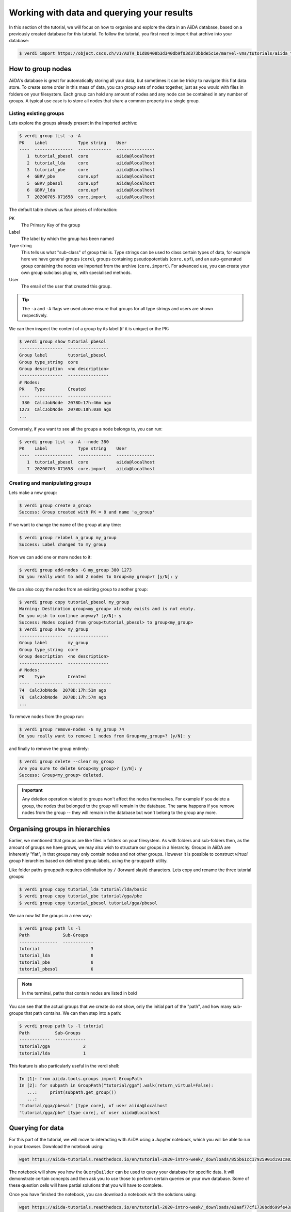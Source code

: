 .. _data:

*******************************************
Working with data and querying your results
*******************************************

In this section of the tutorial, we will focus on how to organise and explore the data in an AiiDA database, based on a previously created database  for this tutorial.
To follow the tutorial, you first need to import that archive into your database:

.. code-block:: console

   $ verdi import https://object.cscs.ch/v1/AUTH_b1d80408b3d340db9f03d373bbde5c1e/marvel-vms/tutorials/aiida_tutorial_2020_07_perovskites_v0.9.aiida


How to group nodes
------------------

AiiDA's database is great for automatically storing all your data, but sometimes it can be tricky to navigate this flat data store.
To create some order in this mass of data, you can *group* sets of nodes together, just as you would with files in folders on your filesystem.
Each group can hold any amount of nodes and any node can be contained in any number of groups.
A typical use case is to store all nodes that share a common property in a single group.

Listing existing groups
^^^^^^^^^^^^^^^^^^^^^^^

Lets explore the groups already present in the imported archive:

.. code-block:: console

   $ verdi group list -a -A
   PK    Label            Type string    User
   ----  ---------------  -------------  ---------------
      1  tutorial_pbesol  core           aiida@localhost
      2  tutorial_lda     core           aiida@localhost
      3  tutorial_pbe     core           aiida@localhost
      4  GBRV_pbe         core.upf       aiida@localhost
      5  GBRV_pbesol      core.upf       aiida@localhost
      6  GBRV_lda         core.upf       aiida@localhost
      7  20200705-071658  core.import    aiida@localhost

The default table shows us four pieces of information:

PK
   The Primary Key of the group
Label
   The label by which the group has been named
Type string
   This tells us what "sub-class" of group this is.
   Type strings can be used to class certain types of data, for example here we have general groups (``core``), groups containing pseudopotentials (``core.upf``), and an auto-generated group containing the nodes we imported from the archive (``core.import``).
   For advanced use, you can create your own group subclass plugins, with specialised methods.
User
   The email of the user that created this group.

.. tip::

   The ``-a`` and ``-A`` flags we used above ensure that groups for all type strings and users are shown respectively.

We can then inspect the content of a group by its label (if it is unique) or the PK:

.. code-block:: console

   $ verdi group show tutorial_pbesol
   -----------------  ----------------
   Group label        tutorial_pbesol
   Group type_string  core
   Group description  <no description>
   -----------------  ----------------
   # Nodes:
   PK    Type         Created
   ----  -----------  -----------------
    380  CalcJobNode  2078D:17h:46m ago
   1273  CalcJobNode  2078D:18h:03m ago
   ...

Conversely, if you want to see all the groups a node belongs to, you can run:

.. code-block:: console

   $ verdi group list -a -A --node 380
   PK    Label            Type string    User
   ----  ---------------  -------------  ---------------
      1  tutorial_pbesol  core           aiida@localhost
      7  20200705-071658  core.import    aiida@localhost

Creating and manipulating groups
^^^^^^^^^^^^^^^^^^^^^^^^^^^^^^^^

Lets make a new group:

.. code-block:: console

   $ verdi group create a_group
   Success: Group created with PK = 8 and name 'a_group'

If we want to change the name of the group at any time:

.. code-block:: console

   $ verdi group relabel a_group my_group
   Success: Label changed to my_group

Now we can add one or more nodes to it:

.. code-block:: console

   $ verdi group add-nodes -G my_group 380 1273
   Do you really want to add 2 nodes to Group<my_group>? [y/N]: y

We can also copy the nodes from an existing group to another group:

.. code-block:: console

   $ verdi group copy tutorial_pbesol my_group
   Warning: Destination group<my_group> already exists and is not empty.
   Do you wish to continue anyway? [y/N]: y
   Success: Nodes copied from group<tutorial_pbesol> to group<my_group>
   $ verdi group show my_group
   -----------------  ----------------
   Group label        my_group
   Group type_string  core
   Group description  <no description>
   -----------------  ----------------
   # Nodes:
   PK    Type         Created
   ----  -----------  -----------------
   74  CalcJobNode  2078D:17h:51m ago
   76  CalcJobNode  2078D:17h:57m ago
   ...

To remove nodes from the group run:

.. code-block:: console

   $ verdi group remove-nodes -G my_group 74
   Do you really want to remove 1 nodes from Group<my_group>? [y/N]: y

and finally to remove the group entirely:

.. code-block:: console

   $ verdi group delete --clear my_group
   Are you sure to delete Group<my_group>? [y/N]: y
   Success: Group<my_group> deleted.

.. important::

   Any deletion operation related to groups won't affect the nodes themselves.
   For example if you delete a group, the nodes that belonged to the group will remain in the database.
   The same happens if you remove nodes from the group -- they will remain in the database but won't belong to the group any more.

Organising groups in hierarchies
--------------------------------

Earlier, we mentioned that groups are like files in folders on your filesystem.
As with folders and sub-folders then, as the amount of groups we have grows, we may also wish to structure our groups in a hierarchy.
Groups in AiiDA are inherently "flat", in that groups may only contain nodes and not other groups.
However it is possible to construct *virtual* group hierarchies based on delimited group labels, using the ``grouppath`` utility.

Like folder paths grouppath requires delimitation by ``/`` (forward slash) characters.
Lets copy and rename the three tutorial groups:

.. code-block:: console

   $ verdi group copy tutorial_lda tutorial/lda/basic
   $ verdi group copy tutorial_pbe tutorial/gga/pbe
   $ verdi group copy tutorial_pbesol tutorial/gga/pbesol

We can now list the groups in a new way:

.. code-block:: console

   $ verdi group path ls -l
   Path             Sub-Groups
   ---------------  ------------
   tutorial                    3
   tutorial_lda                0
   tutorial_pbe                0
   tutorial_pbesol             0

.. note::

   In the terminal, paths that contain nodes are listed in bold

You can see that the actual groups that we create do not show, only the initial part of the "path", and how many sub-groups that path contains.
We can then step into a path:

.. code-block:: console

   $ verdi group path ls -l tutorial
   Path          Sub-Groups
   ------------  ------------
   tutorial/gga             2
   tutorial/lda             1

This feature is also particularly useful in the verdi shell:

.. code-block:: ipython

   In [1]: from aiida.tools.groups import GroupPath
   In [2]: for subpath in GroupPath("tutorial/gga").walk(return_virtual=False):
      ...:     print(subpath.get_group())
      ...:
   "tutorial/gga/pbesol" [type core], of user aiida@localhost
   "tutorial/gga/pbe" [type core], of user aiida@localhost

.. seealso::

   Please see the :ref:`corresponding section in the documentation <aiida:how-to:data:organize>` for more details on groups and how to use them.

Querying for data
-----------------

For this part of the tutorial, we will move to interacting with AiiDA using a Jupyter notebook, which you will be able to run in your browser.
Download the notebook using:

.. code-block:: console

   wget https://aiida-tutorials.readthedocs.io/en/tutorial-2020-intro-week/_downloads/855b61cc17925901d193ca02a45c878a/querybuilder-tutorial.ipynb

The notebook will show you how the ``QueryBuilder`` can be used to query your database for specific data.
It will demonstrate certain concepts and then ask you to use those to perform certain queries on your own database.
Some of these question cells will have partial solutions that you will have to complete.

Once you have finished the notebook, you can download a notebook with the solutions using:

.. code-block:: console

   wget https://aiida-tutorials.readthedocs.io/en/tutorial-2020-intro-week/_downloads/e3aaf77cf1730bdd699fe43ab9cfd5d8/querybuilder-solutions.ipynb

However, try not to use them at first!

What next?
----------

You now have a first taste of the type of problems AiiDA tries to solve.
Here are some options for how to continue:

* Get a more detailed view of how to manipulate AiiDA objects in the :ref:`extra section<basics>` of this tutorial.
* Continue with the `in-depth tutorial`_.
* Download the `Quantum Mobile`_ virtual machine and try running the tutorial on your laptop instead.
* Try `setting up AiiDA`_ directly on your laptop.

.. _in-depth tutorial: https://aiida-tutorials.readthedocs.io/en/tutorial-2020-intro-week/index.html
.. _Quantum Mobile: https://github.com/marvel-nccr/quantum-mobile/releases/tag/20.03.1
.. _setting up AiiDA: https://aiida.readthedocs.io/projects/aiida-core/en/latest/intro/install_system.html#intro-get-started-system-wide-install
